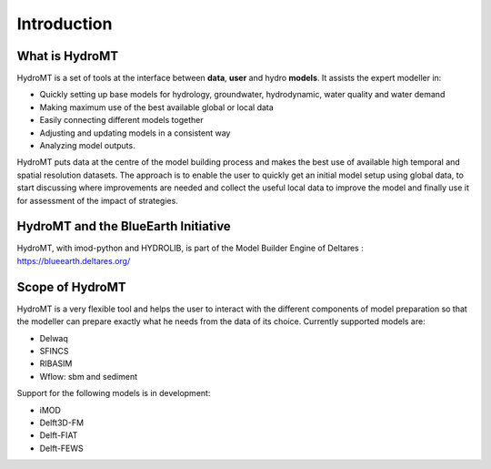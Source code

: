 Introduction
============

What is HydroMT
---------------
HydroMT is a set of tools at the interface between **data**, **user** and hydro **models**. It assists the expert modeller in: 

- Quickly setting up base models for hydrology, groundwater, hydrodynamic, water quality and water demand
- Making maximum use of the best available global or local data
- Easily connecting different models together
- Adjusting and updating models in a consistent way
- Analyzing model outputs.

HydroMT puts data at the centre of the model building process and makes the best use of available high temporal 
and spatial resolution datasets. The approach is to enable the user to quickly get an initial model setup using 
global data, to start discussing where improvements are needed and collect the useful local data to improve the 
model and finally use it for assessment of the impact of strategies.

.. image:: img/hydromt_approach.png

HydroMT and the BlueEarth Initiative
------------------------------------
HydroMT, with imod-python and HYDROLIB, is part of the Model Builder Engine of Deltares 
|BlueEarth|: `<https://blueearth.deltares.org/>`_ 

.. image:: img/BE_model_tools.png

Scope of HydroMT
----------------
HydroMT is a very flexible tool and helps the user to interact with the different components of model preparation so 
that the modeller can prepare exactly what he needs from the data of its choice. Currently supported models are:

- Delwaq
- SFINCS
- RIBASIM
- Wflow: sbm and sediment

Support for the following models is in development:

- iMOD
- Delft3D-FM
- Delft-FIAT
- Delft-FEWS

.. image:: img/supported_models.png

.. |BlueEarth| image:: img/BlueEarth-icon.png